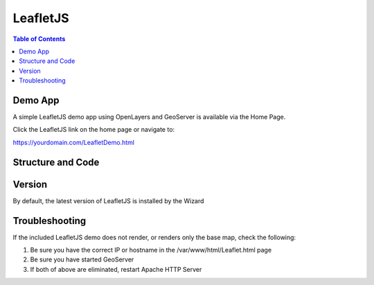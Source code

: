 .. This is a comment. Note how any initial comments are moved by
   transforms to after the document title, subtitle, and docinfo.

.. demo.rst from: http://docutils.sourceforge.net/docs/user/rst/demo.txt

.. |EXAMPLE| image:: static/yi_jing_01_chien.jpg
   :width: 1em

**********************
LeafletJS
**********************

.. contents:: Table of Contents

Demo App
========

A simple LeafletJS demo app using OpenLayers and GeoServer is available via the Home Page.

Click the LeafletJS link on the home page or navigate to:

https://yourdomain.com/LeafletDemo.html


Structure and Code
==================

.. code-block:: html
   :linenos:
   
   
   	<html lang="en">
  	<head>
    	<meta charset="utf-8">
    	<meta http-equiv="X-UA-Compatible" content="IE=edge">
    	<meta name="viewport" content="initial-scale=1,user-scalable=no,maximum-scale=1,width=device-width">
    	<title>Example Leaflet</title>
   	<link rel="stylesheet" href="https://unpkg.com/leaflet@1.1.0/dist/leaflet.css"
   	integrity="sha512-wcw6ts8Anuw10Mzh9Ytw4pylW8+NAD4ch3lqm9lzAsTxg0GFeJgoAtxuCLREZSC5lUXdVyo/7yfsqFjQ4S+aKw=="
   	crossorigin=""/>

    	<script src="https://unpkg.com/leaflet@1.1.0/dist/leaflet.js"
   	integrity="sha512-mNqn2Wg7tSToJhvHcqfzLMU6J4mkOImSPTxVZAdo+lcPlk+GhZmYgACEe0x35K7YzW1zJ7XyJV/TT1MrdXvMcA=="
   	crossorigin=""></script>
  	</head> 
  	<style>
    	body {
      	padding: 0;
      	margin: 0;
    	}
    	html, body, #map {
      	height: 100%;
    	}
  	</style>
	<body>
    	<div id="map"></div>    
    	<script>
    	var map = L.map('map').setView([0, 0], 2);        
    	var osmUrl='http://{s}.tile.openstreetmap.org/{z}/{x}/{y}.png';
  	var osmAttrib='Data © <a href="http://openstreetmap.org">OpenStreetMap</a> contributors';
  	var osm = new L.TileLayer(osmUrl, {minZoom: 2, maxZoom: 8, attribution: osmAttrib});
    	map.addLayer(osm);
	//change localhost below to your IP or hostname
    	var wmsLayer= L.tileLayer.wms("http://localhost/geoserver/wms", {
        layers: 'topp:states',
        format: 'image/png',
        transparent: true
    	});
    	map.addLayer(wmsLayer);    
    	</script>
	</html>
	
Version
=======

By default, the latest version of LeafletJS is installed by the Wizard


Troubleshooting
===============

If the included LeafletJS demo does not render, or renders only the base map, check the following:

1. Be sure you have the correct IP or hostname in the /var/www/html/Leaflet.html page

2. Be sure you have started GeoServer

3. If both of above are eliminated, restart Apache HTTP Server


